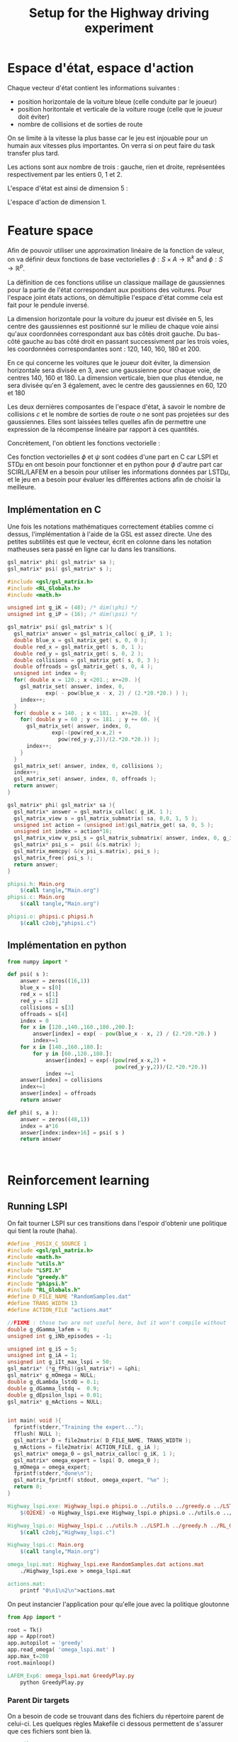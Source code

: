 #+TITLE:Setup for the Highway driving experiment

* Espace d'état, espace d'action
  Chaque vecteur d'état contient les informations suivantes : 
  - position horizontale de la voiture bleue (celle conduite par le joueur)
  - position horitontale et verticale de la voiture rouge (celle que le joueur doit éviter)
  - nombre de collisions et de sorties de route

  On se limite à la vitesse la plus basse car le jeu est injouable pour un humain aux vitesses plus importantes. On verra si on peut faire du task transfer plus tard.

  Les actions sont aux nombre de trois : gauche, rien et droite, représentées respectivement par les entiers 0, 1 et 2.

  L'espace d'état est ainsi de dimension 5 : 
  \begin{equation}
  \begin{pmatrix}
  x_b\\
  x_r\\
  y_r\\
  c\\
  o
  \end{pmatrix}
  \end{equation}

  L'espace d'action de dimension 1.
* Feature space
  Afin de pouvoir utiliser une approximation linéaire de la fonction de valeur, on va définir deux fonctions de base vectorielles $\phi: S\times A \rightarrow \mathbb{R}^k$ and $\phi: S\rightarrow \mathbb{R}^p$.

  La définition de ces fonctions utilise un classique maillage de gaussiennes pour la partie de l'état correspondant aux positions des voitures. Pour l'espace joint états actions, on démultiplie l'espace d'état comme cela est fait pour le pendule inversé.

  La dimension horizontale pour la voiture du joueur est divisée en 5, les centre des gaussiennes est positionné sur le milieu de chaque voie ainsi qu'aux coordonnées correspondant aux bas côtés droit gauche. Du bas-côté gauche au bas côté droit en passant successivment par les trois voies, les coordonnées correspondantes sont : 120, 140, 160, 180 et 200.

  En ce qui concerne les voitures que le joueur doit éviter, la dimension horizontale sera divisée en 3, avec une gaussienne pour chaque voie, de centres 140, 160 et 180. La dimension verticale, bien que plus étendue, ne sera divisée qu'en 3 également, avec le centre des gaussiennes en 60, 120 et 180

  Les deux dernières composantes de l'espace d'état, à savoir le nombre de collisions $c$ et le nombre de sorties de route $o$ ne sont pas projetées sur des gaussiennes. Elles sont laissées telles quelles afin de permettre une expression de la récompense linéaire par rapport à ces quantités.

  Concrètement, l'on obtient les fonctions vectorielle :
\begin{eqnarray}
\psi  \begin{pmatrix}
  x_b\\
  x_r\\
  y_r\\
  c\\
  o
  \end{pmatrix} &=& 
  \begin{pmatrix}
  exp({- (x_b-120)^2\over 2\cdot 20^2})\\
  exp({- (x_b-140)^2\over 2\cdot 20^2})\\
  exp({- (x_b-160)^2\over 2\cdot 20^2})\\
  exp({- (x_b-180)^2\over 2\cdot 20^2})\\
  exp({- (x_b-200)^2\over 2\cdot 20^2})\\
  exp({- ((x_r-140)^2 + (y_r - 60)^2)\over 2\cdot 20^2})\\  
  exp({- ((x_r-140)^2 + (y_r - 120)^2)\over 2\cdot 20^2})\\  
  exp({- ((x_r-140)^2 + (y_r - 180)^2)\over 2\cdot 20^2})\\  
  exp({- ((x_r-160)^2 + (y_r - 60)^2)\over 2\cdot 20^2})\\  
  exp({- ((x_r-160)^2 + (y_r - 120)^2)\over 2\cdot 20^2})\\  
  exp({- ((x_r-160)^2 + (y_r - 180)^2)\over 2\cdot 20^2})\\  
  exp({- ((x_r-180)^2 + (y_r - 60)^2)\over 2\cdot 20^2})\\  
  exp({- ((x_r-180)^2 + (y_r - 120)^2)\over 2\cdot 20^2})\\  
  exp({- ((x_r-180)^2 + (y_r - 180)^2)\over 2\cdot 20^2})\\  
  c\\
  o
  \end{pmatrix}\\
\phi  \begin{pmatrix}
  x_b~~\\
  x_r~~\\
  y_r,a\\
  c~~~\\
  o~~~
  \end{pmatrix} &=& 
  \begin{pmatrix}
  \psi(s)\\
  0\\
  \vdots\\
  0
  \end{pmatrix}\textrm{si }a = 0\\
\phi  \begin{pmatrix}
  x_b~~\\
  x_r~~\\
  y_r,a\\
  c~~~\\
  o~~~
  \end{pmatrix} &=& 
  \begin{pmatrix}
  0\\
  \vdots\\
  0\\
  \psi(s)\\
  0\\
  \vdots\\
  0
  \end{pmatrix}\textrm{si }a = 1\\
\phi  \begin{pmatrix}
  x_b~~\\
  x_r~~\\
  y_r,a\\
  c~~~\\
  o~~~
  \end{pmatrix} &=& 
  \begin{pmatrix}
  0\\
  \vdots\\
  0\\
  \psi(s)
  \end{pmatrix}\textrm{si }a = 2\\
\end{eqnarray}


  Ces fonction vectorielles $\phi$ et $\psi$ sont codées d'une part en C car LSPI et STD$\mu$ en ont besoin pour fonctionner et en python pour $\phi$ d'autre part car SCIRL/LAFEM en a besoin pour utiliser les informations données par LSTD$\mu$, et le jeu en a besoin pour évaluer les différentes actions afin de choisir la meilleure.

** Implémentation en C
   Une fois les notations mathématiques correctement établies comme ci dessus, l'implémentation à l'aide de la GSL est assez directe. Une des petites subtilités est que le vecteur, écrit en colonne dans les notation matheuses sera passé en ligne car lu dans les transitions.
   
#+begin_src c :tangle phipsi.h :main no
gsl_matrix* phi( gsl_matrix* sa );
gsl_matrix* psi( gsl_matrix* s );
#+end_src

#+begin_src c :tangle phipsi.c :main no
#include <gsl/gsl_matrix.h>
#include <RL_Globals.h>
#include <math.h>

unsigned int g_iK = (48); /* dim(\phi) */
unsigned int g_iP = (16); /* dim(\psi) */

gsl_matrix* psi( gsl_matrix* s ){
  gsl_matrix* answer = gsl_matrix_calloc( g_iP, 1 );
  double blue_x = gsl_matrix_get( s, 0, 0 );
  double red_x = gsl_matrix_get( s, 0, 1 );
  double red_y = gsl_matrix_get( s, 0, 2 );
  double collisions = gsl_matrix_get( s, 0, 3 );
  double offroads = gsl_matrix_get( s, 0, 4 );
  unsigned int index = 0;
  for( double x = 120.; x <201.; x+=20. ){
    gsl_matrix_set( answer, index, 0, 
		    exp( - pow(blue_x - x, 2) / (2.*20.*20.) ) );
    index++;
  }
  for( double x = 140. ; x < 181. ; x+=20. ){
    for( double y = 60 ; y <= 181. ; y += 60. ){
      gsl_matrix_set( answer, index, 0,
		      exp(-(pow(red_x-x,2) + 
			    pow(red_y-y,2))/(2.*20.*20.)) );
      index++;
    }
  }
  gsl_matrix_set( answer, index, 0, collisions );
  index++;
  gsl_matrix_set( answer, index, 0, offroads );
  return answer;
}

gsl_matrix* phi( gsl_matrix* sa ){
  gsl_matrix* answer = gsl_matrix_calloc( g_iK, 1 );
  gsl_matrix_view s = gsl_matrix_submatrix( sa, 0,0, 1, 5 );
  unsigned int action = (unsigned int)gsl_matrix_get( sa, 0, 5 );
  unsigned int index = action*16;
  gsl_matrix_view v_psi_s = gsl_matrix_submatrix( answer, index, 0, g_iP, 1 );
  gsl_matrix* psi_s =  psi( &(s.matrix) );
  gsl_matrix_memcpy( &(v_psi_s.matrix), psi_s );
  gsl_matrix_free( psi_s );
  return answer;
}

#+end_src

#+srcname: phipsi_make
#+begin_src makefile
phipsi.h: Main.org
	$(call tangle,"Main.org")
phipsi.c: Main.org
	$(call tangle,"Main.org")

phipsi.o: phipsi.c phipsi.h
	$(call c2obj,"phipsi.c")
#+end_src


** Implémentation en python
#+begin_src python :tangle phi.py
from numpy import *

def psi( s ):
    answer = zeros((16,1))
    blue_x = s[0]
    red_x = s[1]
    red_y = s[2]
    collisions = s[3]
    offroads = s[4]
    index = 0
    for x in [120.,140.,160.,180.,200.]:
        answer[index] = exp( - pow(blue_x - x, 2) / (2.*20.*20.) )
        index+=1
    for x in [140.,160.,180.]:
        for y in [60.,120.,180.]:
            answer[index] = exp(-(pow(red_x-x,2) + 
                                  pow(red_y-y,2))/(2.*20.*20.))
            index +=1
    answer[index] = collisions
    index+=1
    answer[index] = offroads
    return answer

def phi( s, a ):
    answer = zeros((48,1))
    index = a*16
    answer[index:index+16] = psi( s )
    return answer

        

#+end_src

* Reinforcement learning
** Running LSPI
On fait tourner LSPI sur ces transitions dans l'espoir d'obtenir une politique qui tient la route (haha).



#+begin_src c :tangle Highway_lspi.c :main no
#define _POSIX_C_SOURCE 1
#include <gsl/gsl_matrix.h>
#include <math.h>
#include "utils.h"
#include "LSPI.h"
#include "greedy.h"
#include "phipsi.h"
#include "RL_Globals.h"
#define D_FILE_NAME "RandomSamples.dat"
#define TRANS_WIDTH 13
#define ACTION_FILE "actions.mat"

//FIXME : those two are not useful here, but it won't compile without
double g_dGamma_lafem = 0;
unsigned int g_iNb_episodes = -1;

unsigned int g_iS = 5;
unsigned int g_iA = 1;
unsigned int g_iIt_max_lspi = 50;
gsl_matrix* (*g_fPhi)(gsl_matrix*) = &phi;
gsl_matrix* g_mOmega = NULL;
double g_dLambda_lstdQ = 0.1;
double g_dGamma_lstdq =  0.9;
double g_dEpsilon_lspi = 0.01;
gsl_matrix* g_mActions = NULL; 


int main( void ){
  fprintf(stderr,"Training the expert...");
  fflush( NULL );
  gsl_matrix* D = file2matrix( D_FILE_NAME, TRANS_WIDTH );
  g_mActions = file2matrix( ACTION_FILE, g_iA );
  gsl_matrix* omega_0 = gsl_matrix_calloc( g_iK, 1 );
  gsl_matrix* omega_expert = lspi( D, omega_0 );
  g_mOmega = omega_expert;
  fprintf(stderr,"done\n");
  gsl_matrix_fprintf( stdout, omega_expert, "%e" );
  return 0;
}

#+end_src

#+srcname: LSPI_make
#+begin_src makefile
Highway_lspi.exe: Highway_lspi.o phipsi.o ../utils.o ../greedy.o ../LSTDQ.o ../LSPI.o 
	$(O2EXE) -o Highway_lspi.exe Highway_lspi.o phipsi.o ../utils.o ../greedy.o ../LSTDQ.o ../LSPI.o 

Highway_lspi.o: Highway_lspi.c ../utils.h ../LSPI.h ../greedy.h ../RL_Globals.h phipsi.h
	$(call c2obj,"Highway_lspi.c")

Highway_lspi.c: Main.org
	$(call tangle,"Main.org")

omega_lspi.mat: Highway_lspi.exe RandomSamples.dat actions.mat
	./Highway_lspi.exe > omega_lspi.mat

actions.mat:
	printf "0\n1\n2\n">actions.mat 
#+end_src
   On peut instancier l'application pour qu'elle joue avec la politique gloutonne
   #+begin_src python :tangle GreedyPlay.py
from App import *

root = Tk()
app = App(root)
app.autopilot = 'greedy'
app.read_omega( 'omega_lspi.mat' )
app.max_t=200
root.mainloop()

   #+end_src

#+srcname: LSPI_make
#+begin_src makefile
LAFEM_Exp6: omega_lspi.mat GreedyPlay.py
	python GreedyPlay.py
#+end_src


*** Parent Dir targets
       On a besoin de code se trouvant dans des fichiers du répertoire parent de celui-ci. Les quelques règles Makefile ci dessous permettent de s'assurer que ces fichiers sont bien là.
#+srcname: LSPI_make
#+begin_src makefile
../utils.o:
	make -C .. utils.o

../greedy.o:
	make -C .. greedy.o

../LSTDQ.o:
	make -C .. LSTDQ.o

../abbeel2004apprenticeship.o:
	make -C .. abbeel2004apprenticeship.o

../LSTDmu.o:
	make -C .. LSTDmu.o

../criteria.o:
	make -C .. criteria.o

../LSPI.o:
	make -C .. LSPI.o

../utils.h:
	make -C .. utils.h

../greedy.h:
	make -C .. greedy.h

../LSTDQ.h:
	make -C .. LSTDQ.h

../abbeel2004apprenticeship.h:
	make -C .. abbeel2004apprenticeship.h

../LSTDmu.h:
	make -C .. LSTDmu.h

../criteria.h:
	make -C .. criteria.h

../LSPI.h:
	make -C .. LSPI.h

../RL_Globals.h:
	make -C .. RL_Globals.h

../IRL_Globals.h:
	make -C .. IRL_Globals.h

#+end_src
